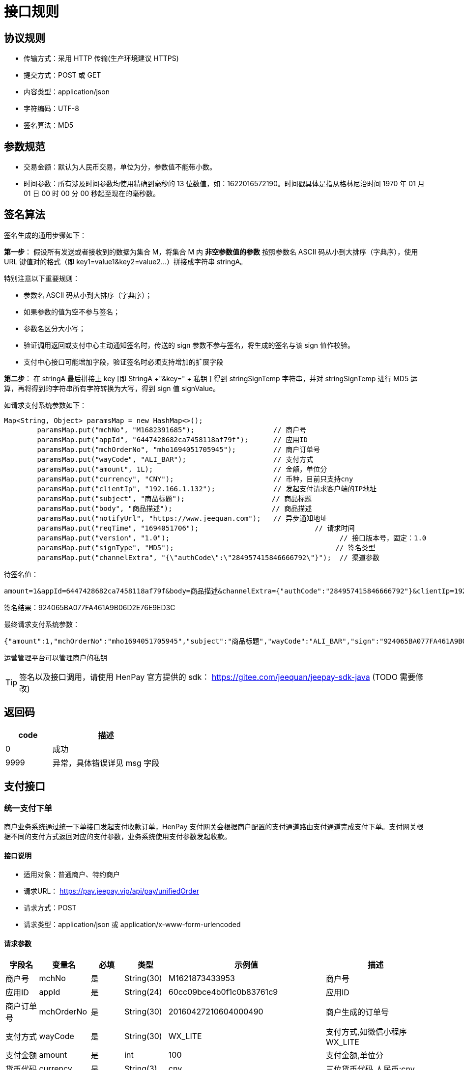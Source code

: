= 接口规则

== 协议规则

- 传输方式：采用 HTTP 传输(生产环境建议 HTTPS)
- 提交方式：POST 或 GET
- 内容类型：application/json
- 字符编码：UTF-8
- 签名算法：MD5

== 参数规范

- 交易金额：默认为人民币交易，单位为分，参数值不能带小数。
- 时间参数：所有涉及时间参数均使用精确到毫秒的 13 位数值，如：1622016572190。时间戳具体是指从格林尼治时间 1970 年 01 月 01 日 00 时 00 分 00 秒起至现在的毫秒数。

== 签名算法

签名生成的通用步骤如下：

*第一步*： 假设所有发送或者接收到的数据为集合 M，将集合 M 内 *非空参数值的参数* 按照参数名 ASCII 码从小到大排序（字典序），使用 URL 键值对的格式（即 key1=value1&key2=value2…）拼接成字符串 stringA。

特别注意以下重要规则：

* 参数名 ASCII 码从小到大排序（字典序）；
* 如果参数的值为空不参与签名；
* 参数名区分大小写；
* 验证调用返回或支付中心主动通知签名时，传送的 sign 参数不参与签名，将生成的签名与该 sign 值作校验。
* 支付中心接口可能增加字段，验证签名时必须支持增加的扩展字段

*第二步*： 在 stringA 最后拼接上 key [即 StringA +"&key=" + 私钥 ] 得到 stringSignTemp 字符串，并对 stringSignTemp 进行 MD5 运算，再将得到的字符串所有字符转换为大写，得到 sign 值 signValue。

如请求支付系统参数如下：

[source, java]
----
Map<String, Object> paramsMap = new HashMap<>();
        paramsMap.put("mchNo", "M1682391685");                   // 商户号
        paramsMap.put("appId", "6447428682ca7458118af79f");      // 应用ID
        paramsMap.put("mchOrderNo", "mho1694051705945");         // 商户订单号
        paramsMap.put("wayCode", "ALI_BAR");                     // 支付方式
        paramsMap.put("amount", 1L);                             // 金额，单位分
        paramsMap.put("currency", "CNY");                        // 币种，目前只支持cny
        paramsMap.put("clientIp", "192.166.1.132");              // 发起支付请求客户端的IP地址
        paramsMap.put("subject", "商品标题");                     // 商品标题
        paramsMap.put("body", "商品描述");                        // 商品描述
        paramsMap.put("notifyUrl", "https://www.jeequan.com");   // 异步通知地址
        paramsMap.put("reqTime", "1694051706");   			   // 请求时间
        paramsMap.put("version", "1.0");   				 	 // 接口版本号，固定：1.0
        paramsMap.put("signType", "MD5");   				 	// 签名类型
        paramsMap.put("channelExtra", "{\"authCode\":\"284957415846666792\"}");  // 渠道参数
----

待签名值：

[source, bash]
----

amount=1&appId=6447428682ca7458118af79f&body=商品描述&channelExtra={"authCode":"284957415846666792"}&clientIp=192.166.1.132&currency=CNY&mchNo=M1682391685&mchOrderNo=mho1694051705945&notifyUrl=https://www.jeequan.com&reqTime=1694051706&signType=MD5&subject=商品标题&version=1.0&wayCode=ALI_BAR&key=UNpEETkvMpqC9oDLBr9S2X7U92k462h3zhHiy7hj4xbw23PiWhMv6TCAQ2vh8PzynZXZYo9n6puxHkAHG7li6LZi8IpaQrshzydnBll64iKlb4U59ggiyCTaHJeqffiW
----

签名结果：924065BA077FA461A9B06D2E76E9ED3C

最终请求支付系统参数：

[source, json]
----
{"amount":1,"mchOrderNo":"mho1694051705945","subject":"商品标题","wayCode":"ALI_BAR","sign":"924065BA077FA461A9B06D2E76E9ED3C","reqTime":"1694051706","body":"商品描述","version":"1.0","channelExtra":{"authCode":"284957415846666792"},"appId":"6447428682ca7458118af79f","clientIp":"192.166.1.132","notifyUrl":"https://www.jeequan.com","signType":"MD5","currency":"CNY","mchNo":"M1682391685"}
----

运营管理平台可以管理商户的私钥

[TIP]
====
签名以及接口调用，请使用 HenPay 官方提供的 sdk： https://gitee.com/jeequan/jeepay-sdk-java (TODO 需要修改)
====

== 返回码

[cols="3,7"]
|===
|code|描述

|0
|成功

|9999
|异常，具体错误详见 msg 字段
|===

== 支付接口

=== 统一支付下单

商户业务系统通过统一下单接口发起支付收款订单，HenPay 支付网关会根据商户配置的支付通道路由支付通道完成支付下单。支付网关根据不同的支付方式返回对应的支付参数，业务系统使用支付参数发起收款。

==== 接口说明

- 适用对象：普通商户、特约商户
- 请求URL： https://pay.jeepay.vip/api/pay/unifiedOrder
- 请求方式：POST
- 请求类型：application/json 或 application/x-www-form-urlencoded

==== 请求参数

[cols="1,1,1,1,3,3"]
|===
|字段名|变量名|必填|类型|示例值|描述

|商户号
|mchNo
|是
|String(30)
|M1621873433953
|商户号

|应用ID
|appId
|是
|String(24)
|60cc09bce4b0f1c0b83761c9
|应用ID

|商户订单号
|mchOrderNo
|是
|String(30)
|20160427210604000490
|商户生成的订单号

|支付方式
|wayCode
|是
|String(30)
|WX_LITE
|支付方式,如微信小程序WX_LITE

|支付金额
|amount
|是
|int
|100
|支付金额,单位分

|货币代码
|currency
|是
|String(3)
|cny
|三位货币代码,人民币:cny

|客户端IP
|clientIp
|否
|String(32)
|210.73.10.148
|客户端IPV4地址

|商品标题
|subject
|是
|String(64)
|Jeepay商品标题测试
|商品标题

|商品描述
|body
|是
|String(256)
|Jeepay商品描述测试
|商品描述

|异步通知地址
|notifyUrl
|否
|String(128)
|https://www.jeequan.com/notify.htm
|支付结果异步回调URL,只有传了该值才会发起回调

|跳转通知地址
|returnUrl
|否
|String(128)
|https://www.jeequan.com/return.htm
|支付结果同步跳转通知URL

|失效时间
|expiredTime
|否
|int
|3600
|订单失效时间,单位秒,默认2小时.
订单在(创建时间+失效时间)后失效

|渠道参数
|channelExtra
|否
|String(256)
|{"auth_code", "13920933111042"}
|特定渠道发起的额外参数,json格式字符串.详见渠道参数说明

|分账模式
|divisionMode
|否
|int
|0
a|分账模式：

- 0-该笔订单不允许分账[默认],
- 1-支付成功按配置自动完成分账,
- 2-商户手动分账(解冻商户金额)

|扩展参数
|extParam
|否
|String(512)
|134586944573118714
|商户扩展参数,回调时会原样返回

|请求时间
|reqTime
|是
|long
|1622016572190
|请求接口时间,13位时间戳

|接口版本
|version
|是
|String(3)
|1.0
|接口版本号，固定：1.0

|签名
|sign
|是
|String(32)
|C380BEC2BFD727A4B6845133519F3AD6
|签名值，详见签名算法

|签名类型
|signType
|是
|String(32)
|MD5
|签名类型，目前只支持MD5方式
|===

请求示例数据：

[source, json]
----
{
  "amount": 8,
  "extParam": "",
  "mchOrderNo": "mho1624005107281",
  "subject": "商品标题",
  "wayCode": "ALI_BAR",
  "sign": "84F606FA25A6EC4783BECC08D4FDC681",
  "reqTime": "1624005107",
  "body": "商品描述",
  "version": "1.0",
  "channelExtra": "{\"authCode\":\"280812820366966512\"}",
  "appId": "60cc09bce4b0f1c0b83761c9",
  "clientIp": "192.166.1.132",
  "notifyUrl": "https://www.jeequan.com",
  "signType": "MD5",
  "currency": "cny",
  "returnUrl": "",
  "mchNo": "M1623984572",
  "divisionMode": 1
}
----

==== 返回参数

[cols="1,1,1,1,3,3"]
|===
|字段名|变量名|必填|类型|示例值|描述

|返回状态
|code
|是
|int
|0
|0-处理成功，其他-处理有误，详见错误码

|返回信息
|msg
|否
|String(128)
|签名失败
|具体错误原因，例如：签名失败、参数格式校验错误

|签名信息
|sign
|否
|String(32)
|CCD9083A6DAD9A2DA9F668C3D4517A84
|对data内数据签名,如data为空则不返回

|返回数据
|data
|否
|String(512)
|{}
|返回下单数据,json格式数据
|===

data 数据格式

[cols="1,1,1,1,3,3"]
|===
|字段名|变量名|必填|类型|示例值|描述

|支付订单号
|payOrderId
|是
|String(30)
|U12021022311124442600
|返回支付系统订单号

|商户订单号
|mchOrderNo
|是
|String(30)
|20160427210604000490
|返回商户传入的订单号

|订单状态
|orderState
|是
|int
|2
a|支付订单状态

- 0-订单生成
- 1-支付中
- 2-支付成功
- 3-支付失败
- 4-已撤销
- 5-已退款
- 6-订单关闭

|支付数据类型
|payDataType
|是
|String
|payUrl
a|支付参数类型

- payUrl-跳转链接的方式
- form-表单方式
- wxapp-微信支付参数(微信公众号,小程序,app支付时)
- aliapp-支付宝app支付参数
- ysfapp-云闪付app支付参数
- codeUrl-二维码地址
- codeImgUrl-二维码图片地址
- none-空支付参数

|支付数据
|payData
|否
|String
|http://www.jeequan.com/pay.html
|发起支付用到的支付参数，如果微信公众号支付等

|渠道错误码
|errCode
|否
|String
|ACQ.PAYMENT_AUTH_CODE_INVALID
|上游渠道返回的错误码

|渠道错误描述
|errMsg
|否
|String
|Business Failed 失败
|上游渠道返回的错误描述
|===

返回示例数据

[source, json]
----
{
  "code": 0,
  "data": {
    "errCode": "ACQ.PAYMENT_AUTH_CODE_INVALID",
    "errMsg": "Business Failed【支付失败，获取顾客账户信息失败，请顾客刷新付款码后重新收款，如再次收款失败，请联系管理员处理。[SOUNDWAVE_PARSER_FAIL]】",
    "mchOrderNo": "mho1624005752661",
    "orderState": 3,
    "payOrderId": "P202106181642329900002"
  },
  "msg": "SUCCESS",
  "sign": "F4DA202C516D1F33A12F1E547C5004FD"
}
----

==== 支付方式

|===
|WayCode|支付方式

|QR_CASHIER
|聚合扫码(用户扫商家)

|AUTO_BAR
|聚合条码(商家扫用户)

|ALI_BAR
|支付宝条码

|ALI_JSAPI
|支付宝生活号

|ALI_APP
|支付宝APP

|ALI_WAP
|支付宝WAP

|ALI_PC
|支付宝PC网站

|ALI_QR
|支付宝二维码

|WX_BAR
|微信条码

|WX_JSAPI
|微信公众号

|WX_LITE
|微信小程序

|WX_APP
|微信APP

|WX_H5
|微信H5

|WX_NATIVE
|微信扫码

|YSF_BAR
|云闪付条码

|YSF_JSAPI
|云闪付jsapi
|===

channelExtra 参数说明：

当 wayCode=AUTO_BAR 或 wayCode=ALI_BAR 或 wayCode=WX_BAR 或 wayCode=YSF_BAR 时，channelExtra 必须传 auth_code，为用户的付款码值，channelExtra 示例数据如：

[source, json]
----
{"auth_code": "13920933111042"}
----

当 wayCode=ALI_JSAPI 时，channelExtra 必须传 buyerUserId，为支付宝用户ID，channelExtra 示例数据如：

[source, json]
----
{"buyerUserId": "2088702585070844"}
----

当 wayCode=WX_JSAPI 或 wayCode=WX_LITE 时，channelExtra 必须传 openid，channelExtra 示例数据如：

[source, json]
----
{"openid": "o6BcIwvSiRpfS8e_UyfQNrYuk2LI"}
----

当 wayCode=QR_CASHIER 或 wayCode=ALI_QR 或 wayCode=WX_NATIVE 时，channelExtra 可以传 payDataType 设置返回支付数据支付类型。此时 payDataType 可以为：codeUrl-二维码地址,codeImgUrl-二维码图片地址，不传 payDataType 默认返回 codeUrl 类型, channelExtra 示例数据如：

[source, json]
----
{"payDataType": "codeImgUrl"}
----

当 wayCode=ALI_WAP 时，channelExtra 可以传 payDataType 设置返回支付数据支付类型。此时 payDataType 可以为：form-返回自动跳转的支付表单,codeImgUrl-返回一个二维码图片URL,payUrl-返回支付链接，不传 payDataType 默认返回 payUrl 类型, channelExtra 示例数据如：

[source, json]
----
{"payDataType": "form"}
----

当 wayCode=ALI_PC 时，channelExtra 可以传 payDataType 设置返回支付数据支付类型。此时 payDataType 可以为：form-返回自动跳转的支付表单,payUrl-返回支付链接，不传 payDataType 默认返回 payUrl 类型, channelExtra 示例数据如：

[source, json]
----
{"payDataType": "form"}
----

=== 查询支付订单

商户通过该接口查询订单，支付网关会返回订单最新的数据。

==== 接口说明

- 适用对象：普通商户、特约商户
- 请求URL： https://pay.jeepay.vip/api/pay/query
- 请求方式：POST
- 请求类型：application/json 或 application/x-www-form-urlencoded

==== 请求参数

[cols="1,1,1,1,3,3"]
|===
|字段名|变量名|必填|类型|示例值|描述

|商户号
|mchNo
|是
|String(30)
|M1621873433953
|商户号

|应用ID
|appId
|是
|String(24)
|60cc09bce4b0f1c0b83761c9
|应用ID

|支付订单号
|payOrderId
|是
|String(30)
|P20160427210604000490
|支付中心生成的订单号，与mchOrderNo二者传一即可

|商户订单号
|mchOrderNo
|是
|String(30)
|20160427210604000490
|商户生成的订单号，与payOrderId二者传一即可

|请求时间
|reqTime
|是
|long
|1622016572190
|请求接口时间,13位时间戳

|接口版本
|version
|是
|String(3)
|1.0
|接口版本号，固定：1.0

|签名
|sign
|是
|String(32)
|C380BEC2BFD727A4B6845133519F3AD6
|签名值，详见签名算法

|签名类型
|signType
|是
|String(32)
|MD5
|签名类型，目前只支持MD5方式
|===

请求示例数据

[source, json]
----
{
  "payOrderId": "P202106181104177050002",
  "appId": "60cc09bce4b0f1c0b83761c9",
  "sign": "46940C58B2F3AE426B77A297ABF4D31E",
  "signType": "MD5",
  "reqTime": "1624006009",
  "mchNo": "M1623984572",
  "version": "1.0"
}
----

==== 返回参数

[cols="1,1,1,1,3,3"]
|===
|字段名|变量名|必填|类型|示例值|描述

|返回状态
|code
|是
|int
|0
|0-处理成功，其他-处理有误，详见错误码

|返回信息
|msg
|否
|String(128)
|签名失败
|具体错误原因，例如：签名失败、参数格式校验错误

|签名信息
|sign
|否
|String(32)
|CCD9083A6DAD9A2DA9F668C3D4517A84
|对 data 内数据签名,如 data 为空则不返回

|返回数据
|data
|否
|String(512)
|{}
|返回下单数据,json 格式数据
|===

data 数据格式：

[cols="1,1,1,1,3,3"]
|===
|字段名|变量名|必填|类型|示例值|描述

|支付订单号
|payOrderId
|是
|String(30)
|P12021022311124442600
|返回支付系统订单号

|商户号
|mchNo
|是
|String(30)
|M1621873433953
|商户号

|应用ID
|appId
|是
|String(24)
|60cc09bce4b0f1c0b83761c9
|应用ID

|商户订单号
|mchOrderNo
|是
|String(30)
|20160427210604000490
|返回商户传入的订单号

|支付接口
|ifCode
|是
|String(30)
|wxpay
|支付接口编码

|支付方式
|wayCode
|是
|String(30)
|WX_LITE
|支付方式,如微信小程序WX_LITE

|支付金额
|amount
|是
|int
|100
|支付金额,单位分

|货币代码
|currency
|是
|String(3)
|cny
|三位货币代码,人民币:cny

|订单状态
|state
|是
|int
|2
a|支付订单状态

- 0-订单生成
- 1-支付中
- 2-支付成功
- 3-支付失败
- 4-已撤销
- 5-已退款
- 6-订单关闭

|客户端IP
|clientIp
|否
|String(32)
|210.73.10.148
|客户端IPV4地址

|商品标题
|subject
|是
|String(64)
|Jeepay商品标题测试
|商品标题

|商品描述
|body
|是
|String(256)
|Jeepay商品描述测试
|商品描述

|渠道订单号
|channelOrderNo
|否
|String
|20160427210604000490
|对应渠道的订单号

|渠道错误码
|errCode
|否
|String
|1002
|渠道下单返回错误码

|渠道错误描述
|errMsg
|否
|String
|业务异常错误
|渠道下单返回错误描述

|扩展参数
|extParam
|否
|String(512)
|134586944573118714
|商户扩展参数,回调时会原样返回

|创建时间
|createdAt
|是
|long
|1622016572190
|订单创建时间,13位时间戳

|成功时间
|successTime
|否
|long
|1622016572190
|订单支付成功时间,13位时间戳
|===

返回示例数据：

[source, json]
----
{
  "code": 0,
  "data": {
    "amount": 58,
    "appId": "60cc09bce4b0f1c0b83761c9",
    "body": "商品描述",
    "channelOrderNo": "2021061822001423031419593035",
    "clientIp": "192.166.1.132",
    "createdAt": 1623985457705,
    "currency": "cny",
    "extParam": "",
    "ifCode": "alipay",
    "mchNo": "M1623984572",
    "mchOrderNo": "mho1623985457320",
    "payOrderId": "P202106181104177050002",
    "state": 2,
    "subject": "商品标题",
    "successTime": 1623985459000,
    "wayCode": "ALI_BAR"
  },
  "msg": "SUCCESS",
  "sign": "9548145EA12D0CD8C1628BCF44E19E0D"
}
----

=== 关闭支付订单

商户通过该接口关闭订单，支付网关会对订单完成关闭处理。

==== 接口说明

- 适用对象：普通商户、特约商户
- 请求URL： https://pay.jeepay.vip/api/pay/close
- 请求方式：POST
- 请求类型：application/json 或 application/x-www-form-urlencoded

==== 请求参数

[cols="1,1,1,1,3,3"]
|===
|字段名|变量名|必填|类型|示例值|描述

|商户号
|mchNo
|是
|String(30)
|M1621873433953
|商户号

|应用ID
|appId
|是
|String(24)
|60cc09bce4b0f1c0b83761c9
|应用ID

|支付订单号
|payOrderId
|是
|String(30)
|P20160427210604000490
|支付中心生成的订单号，与mchOrderNo二者传一即可

|商户订单号
|mchOrderNo
|是
|String(30)
|20160427210604000490
|商户生成的订单号，与payOrderId二者传一即可

|请求时间
|reqTime
|是
|long
|1622016572190
|请求接口时间,13位时间戳

|接口版本
|version
|是
|String(3)
|1.0
|接口版本号，固定：1.0

|签名
|sign
|是
|String(32)
|C380BEC2BFD727A4B6845133519F3AD6
|签名值，详见签名算法

|签名类型
|signType
|是
|String(32)
|MD5
|签名类型，目前只支持 MD5 方式
|===

请求示例数据：

[source, json]
----
{
  "payOrderId": "P202106181104177050002",
  "appId": "60cc09bce4b0f1c0b83761c9",
  "sign": "46940C58B2F3AE426B77A297ABF4D31E",
  "signType": "MD5",
  "reqTime": "1624006009",
  "mchNo": "M1623984572",
  "version": "1.0"
}
----

==== 返回参数

[cols="1,1,1,1,3,3"]
|===
|字段名|变量名|必填|类型|示例值|描述

|返回状态
|code
|是
|int
|0
|0-处理成功，其他-处理有误，详见错误码

|返回信息
|msg
|否
|String(128)
|签名失败
|具体错误原因，例如：签名失败、参数格式校验错误

|签名信息
|sign
|否
|String(32)
|CCD9083A6DAD9A2DA9F668C3D4517A84
|对 data 内数据签名,如 data 为空则不返回

|返回数据
|data
|否
|String(512)
|{}
|返回下单数据,json 格式数据
|===

data 数据格式：


|===
|字段名|变量名|必填|类型|示例值|描述

|渠道错误码
|errCode
|否
|String
|1002
|渠道关单返回错误码

|渠道错误描述
|errMsg
|否
|String
|关闭异常
|渠道关单返回错误描述
|===

返回示例数据：

[source, json]
----
{
  "code": 0,
  "data": {
    "errCode": '',
    "errMsg": ''
  },
  "msg": "SUCCESS",
  "sign": "9548145EA12D0CD8C1628BCF44E19E0D"
}
----

=== 支付结果通知

当订单支付成功时，支付网关会向商户系统发起回调通知。如果商户系统没有正确返回，支付网关会延迟再次通知。

==== 接口说明

- 适用对象：普通商户、特约商户
- 请求 URL：该链接是通过统一下单接口提交的参数 notifyUrl 设置，如果无法访问链接，商户系统将无法接收到支付中心的通知。
- 请求方式：POST
- 请求类型：application/x-www-form-urlencoded

==== 通知参数

[cols="1,1,1,1,3,3"]
|===
|字段名|变量名|必填|类型|示例值|描述

|支付订单号
|payOrderId
|是
|String(30)
|P12021022311124442600
|返回支付系统订单号

|商户号
|mchNo
|是
|String(30)
|M1621873433953
|商户号

|应用ID
|appId
|是
|String(24)
|60cc09bce4b0f1c0b83761c9
|应用ID

|商户订单号
|mchOrderNo
|是
|String(30)
|20160427210604000490
|返回商户传入的订单号

|支付接口
|ifCode
|是
|String(30)
|wxpay
|支付接口编码

|支付方式
|wayCode
|是
|String(30)
|WX_LITE
|支付方式,微信小程序 WX_LITE

|支付金额
|amount
|是
|int
|100
|支付金额,单位分

|货币代码
|currency
|是
|String(3)
|cny
|三位货币代码,人民币:cny

|订单状态
|state
|是
|int
|2
a|支付订单状态

- 0-订单生成
- 1-支付中
- 2-支付成功
- 3-支付失败
- 4-已撤销
- 5-已退款
- 6-订单关闭

|客户端IP
|clientIp
|否
|String(32)
|210.73.10.148
|客户端IPV4地址

|商品标题
|subject
|是
|String(64)
|Jeepay商品标题测试
|商品标题

|商品描述
|body
|是
|String(256)
|Jeepay商品描述测试
|商品描述

|渠道订单号
|channelOrderNo
|否
|String
|20160427210604000490
|对应渠道的订单号

|渠道错误码
|errCode
|否
|String
|1002
|渠道下单返回错误码

|渠道错误描述
|errMsg
|否
|String
|134586944573118714
|渠道下单返回错误描述

|扩展参数
|extParam
|否
|String(512)
|134586944573118714
|商户扩展参数

|创建时间
|createdAt
|是
|long
|1622016572190
|订单创建时间,13位时间戳

|成功时间
|successTime
|否
|long
|1622016572190
|订单支付成功时间,13位时间戳

|通知请求时间
|reqTime
|是
|long
|1622016572190
|通知请求时间，,13位时间戳

|签名
|sign
|是
|String(32)
|C380BEC2BFD727A4B6845133519F3AD6
|签名值，详见签名算法
|===

通知示例数据：

[source, json]
----
{
    "amount": 5,
    "body": "商品描述",
    "clientIp": "192.166.1.132",
    "createdAt": "1622016572190",
    "currency": "cny",
    "extParam": "",
    "ifCode": "wxpay",
    "mchNo": "M1621873433953",
    "appId": "60cc09bce4b0f1c0b83761c9",
    "mchOrderNo": "mho1621934803068",
    "payOrderId": "20210525172643357010",
    "state": 3,
    "subject": "商品标题",
    "wayCode": "WX_BAR",
    "sign": "C380BEC2BFD727A4B6845133519F3AD6"
}
----

==== 返回结果

业务系统处理后同步返回给支付中心，返回字符串 success 则表示成功，返回非 success 则表示处理失败，支付中心会再次通知业务系统。（通知频率为 0/30/60/90/120/150,单位：秒）

注意：返回的字符串不区分大小写，字符串前后不能有空格和换行符。

=== 获取渠道用户ID

商户通过该接口获取渠道的用户ID，如微信的 openID，支付宝的 userId。该接口通过跳转获取到用户ID后，会跳转到商户上传的 redirectUrl 地址，并传递用户ID参数

==== 接口说明

- 适用对象：普通商户、特约商户
- 请求URL： https://pay.jeepay.vip/api/channelUserId/jump
- 请求方式：GET
- 请求类型：application/json 或 application/x-www-form-urlencoded

==== 请求参数

[cols="1,1,1,1,3,3"]
|===
|字段名|变量名|必填|类型|示例值|描述

|商户号
|mchNo
|是
|String(30)
|M1621873433953
|商户号

|应用ID
|appId
|是
|String(24)
|60cc09bce4b0f1c0b83761c9
|应用ID

|支付接口
|ifCode
|是
|String(30)
|AUTO
|目前只支持传 AUTO

|跳转地址
|redirectUrl
|是
|String
|https://www.jeequan.com
|获取到用户ID后，会携带用户ID参数跳转到该地址

|请求时间
|reqTime
|是
|long
|1622016572190
|请求接口时间,13位时间戳

|接口版本
|version
|是
|String(3)
|1.0
|接口版本号，固定：1.0

|签名
|sign
|是
|String(32)
|C380BEC2BFD727A4B6845133519F3AD6
|签名值，详见签名算法

|签名类型
|signType
|是
|String(32)
|MD5
|签名类型，目前只支持 MD5 方式
|===

请求示例数据：

[source, json]
----
{
  "mchNo": "M1621873433953",
  "appId": "60cc09bce4b0f1c0b83761c9",
  "ifCode": "wxpay",
  "redirectUrl": "https://www.jeequan.com",
  "sign": "A5C93D50743126ED91AA6ED96CDEEEF8",
  "signType": "MD5",
  "reqTime": "1622011236571",
  "version": "1.0"
}
----

==== 返回参数

当获取到渠道用户 ID 后，会 301 重定向到跳转地址，传递参数如下：

[cols="1,1,1,1,3,3"]
|===
|字段名|变量名|必填|类型|示例值|描述

|渠道用户ID
|channelUserId
|是
|String
|o6BcIwvSiRpfS8e_UyfQNrYuk2LI
|渠道用户ID，微信openId或支付宝userId
|===

完整跳转URL示例：

[source, bash]
----
https://www.jeequan.com/toU?channelUserId=o6BcIwvSiRpfS8e_UyfQNrYuk2LI
----

=== 发起支付退款

商户业务系统通过统一退款接口发起退款请求，Jeepay 支付网关会根据商户发起的支付订单号，找到对应到支付通道发起退款。

==== 接口说明

- 适用对象：普通商户、特约商户
- 请求 URL： https://pay.jeepay.vip/api/refund/refundOrder
- 请求方式：POST
- 请求类型：application/json 或 application/x-www-form-urlencoded

==== 请求参数

[cols="1,1,1,1,3,3"]
|===
|字段名|变量名|必填|类型|示例值|描述

|商户号
|mchNo
|是
|String(30)
|M1621873433953
|商户号

|应用ID
|appId
|是
|String(24)
|60cc09bce4b0f1c0b83761c9
|应用ID

|支付订单号
|payOrderId
|是
|String(30)
|P20160427210604000490
|支付中心生成的订单号，与mchOrderNo二者传一即可

|商户订单号
|mchOrderNo
|是
|String(30)
|20160427210604000490
|商户生成的支付订单号，与payOrderId二者传一即可

|商户退款单号
|mchRefundNo
|是
|String(30)
|M27210632100491
|商户生成的退款单号

|退款金额
|refundAmount
|是
|int
|100
|退款金额,单位分

|货币代码
|currency
|是
|String(3)
|cny
|三位货币代码,人民币:cny

|退款原因
|refundReason
|是
|String(64)
|用户退货
|退款原因

|客户端IP
|clientIp
|否
|String(32)
|210.73.10.148
|客户端IPV4地址

|异步通知地址
|notifyUrl
|否
|String(128)
|https://www.jeequan.com/notify.htm
|退款完成后回调该URL,只有传了该值才会发起回调

|渠道参数
|channelExtra
|否
|String(256)
|{"auth_code", "13920933111042"}
|特定渠道发起的额外参数,json格式字符串.详见渠道参数说明

|扩展参数
|extParam
|否
|String(512)
|134586944573118714
|商户扩展参数,回调时会原样返回

|请求时间
|reqTime
|是
|long
|1622016572190
|请求接口时间,13位时间戳

|接口版本
|version
|是
|String(3)
|1.0
|接口版本号，固定：1.0

|签名
|sign
|是
|String(32)
|C380BEC2BFD727A4B6845133519F3AD6
|签名值，详见签名算法

|签名类型
|signType
|是
|String(32)
|MD5
|签名类型，目前只支持 MD5 方式
|===

请求示例数据：

[source, json]
----
{
  "payOrderId": "P202106181104177050002",
  "extParam": "",
  "mchOrderNo": "",
  "refundReason": "退款测试",
  "sign": "2762CDB48D5179281DB6C0995E4EEDE0",
  "reqTime": "1624007315",
  "version": "1.0",
  "channelExtra": "",
  "appId": "60cc09bce4b0f1c0b83761c9",
  "mchRefundNo": "mho1624007315478",
  "clientIp": "192.166.1.132",
  "notifyUrl": "https://www.jeequan.com",
  "signType": "MD5",
  "currency": "cny",
  "mchNo": "M1623984572",
  "refundAmount": 4
}
----

==== 返回参数

[cols="1,1,1,1,3,3"]
|===
|字段名|变量名|必填|类型|示例值|描述

|返回状态
|code
|是
|int
|0
|0-处理成功，其他-处理有误，详见错误码

|返回信息
|msg
|否
|String(128)
|签名失败
|具体错误原因，例如：签名失败、参数格式校验错误

|签名信息
|sign
|否
|String(32)
|CCD9083A6DAD9A2DA9F668C3D4517A84
|对data内数据签名,如data为空则不返回

|返回数据
|data
|否
|String(512)
|{}
|返回下单数据,json格式数据
|===

data 数据格式：

[cols="1,1,1,1,3,3"]
|===
|字段名|变量名|必填|类型|示例值|描述

|退款订单号
|refundOrderId
|是
|String(30)
|R202106181708358940000
|返回退款订单号

|商户退款单号
|mchRefundNo
|是
|String(30)
|mho1624007315478
|返回商户传入的退款单号

|退款状态
|state
|是
|int
|2
a|退款状态

- 0-订单生成
- 1-退款中
- 2-退款成功
- 3-退款失败
- 4-退款关闭

|渠道退款单号
|channelOrderNo
|否
|String
|20160427210604000490
|对应渠道的退款单号

|渠道错误码
|errCode
|否
|String
|ACQ.PAYMENT_AUTH_CODE_INVALID
|上游渠道返回的错误码

|渠道错误描述
|errMsg
|否
|String
|Business Failed 失败
|上游渠道返回的错误描述
|===

返回示例数据：

[source, json]
----
{
  "code": 0,
  "data": {
    "channelOrderNo": "2021061822001423031419593035",
    "mchRefundNo": "mho1624007315478",
    "payAmount": 58,
    "refundAmount": 4,
    "refundOrderId": "R202106181708358940000",
    "state": 2
  },
  "msg": "SUCCESS",
  "sign": "2843B811B7A75D56B7D1950362820875"
}
----

=== 查询退款订单

商户通过该接口查询退款订单，支付网关会返回订单最新的数据，

==== 接口说明

- 适用对象：普通商户、特约商户
- 请求URL： https://pay.jeepay.vip/api/refund/query
- 请求方式：POST
- 请求类型：application/json 或 application/x-www-form-urlencoded

==== 请求参数

https://doc.jeequan.com/#/integrate/open/api/91

==== 返回参数



=== 退款结果通知


== 转账接口

=== 发起转账订单


=== 查询转账订单



=== 转账结果通知

== 分账接口


=== 绑定分账用户


=== 发起订单分账


== SDK下载

为方便业务系统调用 HenPay，我们提供各语言的 sdk。

* java-sdk
+
下载地址： https://gitee.com/jeequan/jeepay-sdk-java

* python-sdk
+
下载地址： https://gitee.com/jeequan/jeepay-sdk-python

* php demo
+
下载地址： http://jeequan.oss-cn-beijing.aliyuncs.com/jeepay/doc/php.zip
